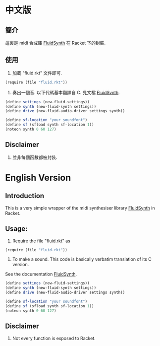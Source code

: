 * 中文版
** 簡介

這裏是 midi 合成庫 [[http://www.fluidsynth.org][FluidSynth]] 在 Racket 下的封裝.

** 使用

1. 加載 "fluid.rkt" 文件即可.
#+begin_src scheme
(require (file "fluid.rkt"))
#+end_src

2. 奏出一個音. 以下代碼基本翻譯自 C. 見文檔 [[http://www.fluidsynth.org/api/][FluidSynth]].
#+begin_src scheme
(define settings (new-fluid-settings))
(define synth (new-fluid-synth settings))
(define drive (new-fluid-audio-driver settings synth))

(define sf-location "your soundfont")
(define sf (sfload synth sf-location 1))
(noteon synth 0 60 127)
#+end_src

** Disclaimer
1. 並非每個函數都被封裝.

* English Version
** Introduction

This is a very simple wrapper of the midi synthesiser library [[http://www.fluidsynth.org][FluidSynth]] in Racket.

** Usage:

1. Require the file "fluid.rkt" as
#+begin_src scheme
(require (file "fluid.rkt"))
#+end_src

2. To make a sound. This code is basically verbatim translation of its C version.
See the documentation  [[http://www.fluidsynth.org/api/][FluidSynth]].
#+begin_src scheme
(define settings (new-fluid-settings))
(define synth (new-fluid-synth settings))
(define drive (new-fluid-audio-driver settings synth))

(define sf-location "your soundfont")
(define sf (sfload synth sf-location 1))
(noteon synth 0 60 127)
#+end_src

** Disclaimer
1. Not every function is exposed to Racket.

